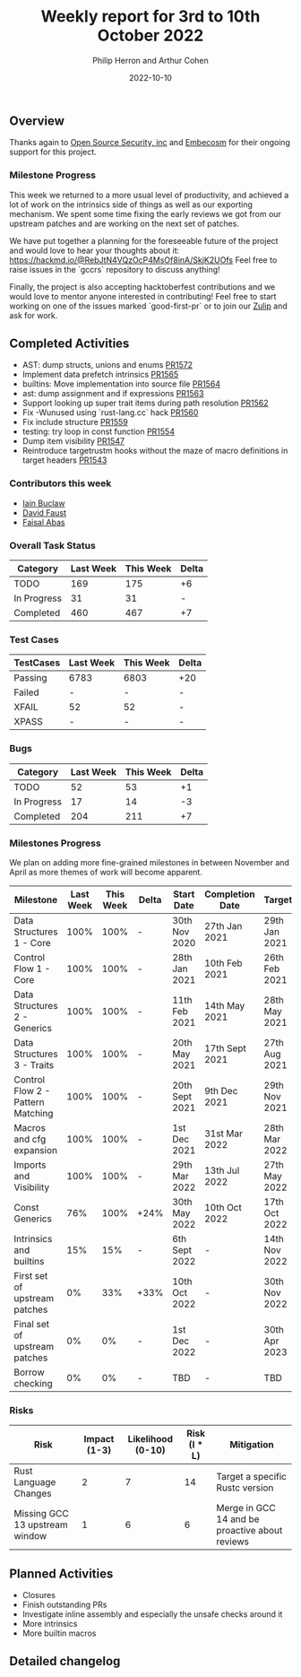 #+title:  Weekly report for 3rd to 10th October 2022
#+author: Philip Herron and Arthur Cohen
#+date:   2022-10-10

** Overview

Thanks again to [[https://opensrcsec.com/][Open Source Security, inc]] and [[https://www.embecosm.com/][Embecosm]] for their ongoing support for this project.

*** Milestone Progress

This week we returned to a more usual level of productivity, and achieved a lot of work on the intrinsics side of things as well as our exporting mechanism. We spent some time fixing the early reviews we got from our upstream patches and are working on the next set of patches.

We have put together a planning for the foreseeable future of the project and would love to hear your thoughts about it: https://hackmd.io/@RebJtN4VQzOcP4MsOf8inA/SkjK2UOfs
Feel free to raise issues in the `gccrs` repository to discuss anything!

Finally, the project is also accepting hacktoberfest contributions and we would love to mentor anyone interested in contributing! Feel free to start working on one of the issues marked `good-first-pr` or to join our [[https://gcc-rust.zulipchat.com/][Zulip]] and ask for work.

** Completed Activities

- AST: dump structs, unions and enums [[https://github.com/rust-gcc/gccrs/pull/1572][PR1572]]
- Implement data prefetch intrinsics [[https://github.com/rust-gcc/gccrs/pull/1565][PR1565]]
- builtins: Move implementation into source file [[https://github.com/rust-gcc/gccrs/pull/1564][PR1564]]
- ast: dump assignment and if expressions [[https://github.com/rust-gcc/gccrs/pull/1563][PR1563]]
- Support looking up super trait items during path resolution [[https://github.com/rust-gcc/gccrs/pull/1562][PR1562]]
- Fix -Wunused using `rust-lang.cc` hack [[https://github.com/rust-gcc/gccrs/pull/1560][PR1560]]
- Fix include structure [[https://github.com/rust-gcc/gccrs/pull/1559][PR1559]]
- testing: try loop in const function [[https://github.com/rust-gcc/gccrs/pull/1554][PR1554]]
- Dump item visibility [[https://github.com/rust-gcc/gccrs/pull/1547][PR1547]]
- Reintroduce targetrustm hooks without the maze of macro definitions in target headers [[https://github.com/rust-gcc/gccrs/pull/1543][PR1543]]

*** Contributors this week

- [[https://github.com/ibuclaw][Iain Buclaw]]
- [[https://github.com/dafaust][David Faust]]
- [[https://github.com/abbasfaisal][Faisal Abas]]

*** Overall Task Status

| Category    | Last Week | This Week | Delta |
|-------------+-----------+-----------+-------|
| TODO        |       169 |       175 |    +6 |
| In Progress |        31 |        31 |     - |
| Completed   |       460 |       467 |    +7 |

*** Test Cases

| TestCases | Last Week | This Week | Delta |
|-----------+-----------+-----------+-------|
| Passing   | 6783      | 6803      | +20   |
| Failed    | -         | -         | -     |
| XFAIL     | 52        | 52        | -     |
| XPASS     | -         | -         | -     |

*** Bugs

| Category    | Last Week | This Week | Delta |
|-------------+-----------+-----------+-------|
| TODO        |        52 |        53 |    +1 |
| In Progress |        17 |        14 |    -3 |
| Completed   |       204 |       211 |    +7 |

*** Milestones Progress

We plan on adding more fine-grained milestones in between November and April as more themes of work will become apparent.

| Milestone                         | Last Week | This Week | Delta | Start Date     | Completion Date | Target        |
|-----------------------------------+-----------+-----------+-------+----------------+-----------------+---------------|
| Data Structures 1 - Core          |      100% |      100% | -     | 30th Nov 2020  | 27th Jan 2021   | 29th Jan 2021 |
| Control Flow 1 - Core             |      100% |      100% | -     | 28th Jan 2021  | 10th Feb 2021   | 26th Feb 2021 |
| Data Structures 2 - Generics      |      100% |      100% | -     | 11th Feb 2021  | 14th May 2021   | 28th May 2021 |
| Data Structures 3 - Traits        |      100% |      100% | -     | 20th May 2021  | 17th Sept 2021  | 27th Aug 2021 |
| Control Flow 2 - Pattern Matching |      100% |      100% | -     | 20th Sept 2021 | 9th Dec 2021    | 29th Nov 2021 |
| Macros and cfg expansion          |      100% |      100% | -     | 1st Dec 2021   | 31st Mar 2022   | 28th Mar 2022 |
| Imports and Visibility            |      100% |      100% | -     | 29th Mar 2022  | 13th Jul 2022   | 27th May 2022 |
| Const Generics                    |       76% |      100% | +24%  | 30th May 2022  | 10th Oct 2022   | 17th Oct 2022 |
| Intrinsics and builtins           |       15% |       15% | -     | 6th Sept 2022  | -               | 14th Nov 2022 |
| First set of upstream patches     |        0% |       33% | +33%  | 10th Oct 2022  | -               | 30th Nov 2022 |
| Final set of upstream patches     |        0% |        0% | -     | 1st Dec 2022   | -               | 30th Apr 2023 |
| Borrow checking                   |        0% |        0% | -     | TBD            | -               | TBD           |

*** Risks

| Risk                           | Impact (1-3) | Likelihood (0-10) | Risk (I * L) | Mitigation                                     |
|--------------------------------+--------------+-------------------+--------------+------------------------------------------------|
| Rust Language Changes          |            2 |                 7 |           14 | Target a specific Rustc version                |
| Missing GCC 13 upstream window |            1 |                 6 |            6 | Merge in GCC 14 and be proactive about reviews |

** Planned Activities

- Closures
- Finish outstanding PRs
- Investigate inline assembly and especially the unsafe checks around it
- More intrinsics
- More builtin macros

** Detailed changelog
